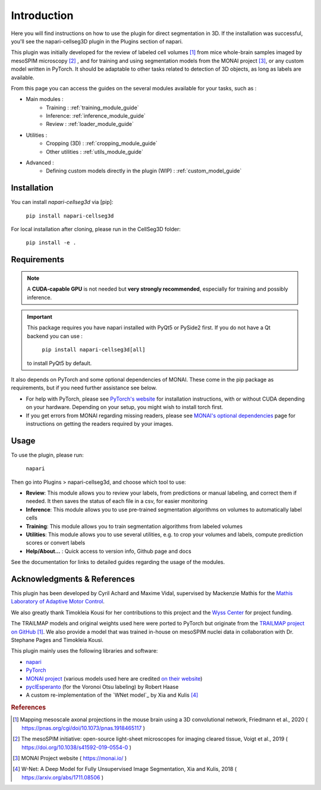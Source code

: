 Introduction
===================


Here you will find instructions on how to use the plugin for direct segmentation in 3D.
If the installation was successful, you'll see the napari-cellseg3D plugin
in the Plugins section of napari.

This plugin was initially developed for the review of labeled cell volumes [#]_ from mice whole-brain samples
imaged by mesoSPIM microscopy [#]_ , and for training and using segmentation models from the MONAI project [#]_,
or any custom model written in PyTorch.
It should be adaptable to other tasks related to detection of 3D objects, as long as labels are available.


From this page you can access the guides on the several modules available for your tasks, such as :

* Main modules :
    * Training : :ref:`training_module_guide`
    * Inference: :ref:`inference_module_guide`
    * Review : :ref:`loader_module_guide`
* Utilities :
    * Cropping (3D) : :ref:`cropping_module_guide`
    * Other utilities : :ref:`utils_module_guide`

..
    * Convert labels : :ref:`utils_module_guide`
..
    * Compute scores : :ref:`metrics_module_guide`

* Advanced :
    * Defining custom models directly in the plugin (WIP) : :ref:`custom_model_guide`


Installation
--------------------------------------------

You can install `napari-cellseg3d` via [pip]:

  ``pip install napari-cellseg3d``

For local installation after cloning, please run in the CellSeg3D folder:

  ``pip install -e .``

Requirements
--------------------------------------------

.. note::
    A **CUDA-capable GPU** is not needed but **very strongly recommended**, especially for training and possibly inference.

.. important::
    This package requires you have napari installed with PyQt5 or PySide2 first.
    If you do not have a Qt backend you can use :

        ``pip install napari-cellseg3d[all]``
    to install PyQt5 by default.

It also depends on PyTorch and some optional dependencies of MONAI. These come in the pip package as requirements, but if
you need further assistance see below.

* For help with PyTorch, please see `PyTorch's website`_ for installation instructions, with or without CUDA depending on your hardware.
  Depending on your setup, you might wish to install torch first.

* If you get errors from MONAI regarding missing readers, please see `MONAI's optional dependencies`_ page for instructions on getting the readers required by your images.

.. _MONAI's optional dependencies: https://docs.monai.io/en/stable/installation.html#installing-the-recommended-dependencies
.. _PyTorch's website: https://pytorch.org/get-started/locally/


Usage
--------------------------------------------

To use the plugin, please run:

    ``napari``

Then go into Plugins > napari-cellseg3d, and choose which tool to use:

- **Review**: This module allows you to review your labels, from predictions or manual labeling, and correct them if needed. It then saves the status of each file in a csv, for easier monitoring
- **Inference**: This module allows you to use pre-trained segmentation algorithms on volumes to automatically label cells
- **Training**:  This module allows you to train segmentation algorithms from labeled volumes
- **Utilities**: This module allows you to use several utilities, e.g. to crop your volumes and labels, compute prediction scores or convert labels
- **Help/About...** : Quick access to version info, Github page and docs

See the documentation for links to detailed guides regarding the usage of the modules.

Acknowledgments & References
---------------------------------------------
This plugin has been developed by Cyril Achard and Maxime Vidal, supervised by Mackenzie Mathis for the `Mathis Laboratory of Adaptive Motor Control`_.

We also greatly thank Timokleia Kousi for her contributions to this project and the `Wyss Center`_ for project funding.

The TRAILMAP models and original weights used here were ported to PyTorch but originate from the `TRAILMAP project on GitHub`_ [1]_.
We also provide a model that was trained in-house on mesoSPIM nuclei data in collaboration with Dr. Stephane Pages and Timokleia Kousi.

This plugin mainly uses the following libraries and software:

* `napari`_

* `PyTorch`_

* `MONAI project`_ (various models used here are credited `on their website`_)

* `pyclEsperanto`_ (for the Voronoi Otsu labeling) by Robert Haase

* A custom re-implementation of the `WNet model`_ by Xia and Kulis [#]_

.. _Mathis Laboratory of Adaptive Motor Control: http://www.mackenziemathislab.org/
.. _Wyss Center: https://wysscenter.ch/
.. _TRAILMAP project on GitHub: https://github.com/AlbertPun/TRAILMAP
.. _napari: https://napari.org/
.. _PyTorch: https://pytorch.org/
.. _MONAI project: https://monai.io/
.. _on their website: https://docs.monai.io/en/stable/networks.html#nets
.. _pyclEsperanto: https://github.com/clEsperanto/pyclesperanto_prototype


.. rubric:: References

.. [#] Mapping mesoscale axonal projections in the mouse brain using a 3D convolutional network, Friedmann et al., 2020 ( https://pnas.org/cgi/doi/10.1073/pnas.1918465117 )
.. [#] The mesoSPIM initiative: open-source light-sheet microscopes for imaging cleared tissue, Voigt et al., 2019 ( https://doi.org/10.1038/s41592-019-0554-0 )
.. [#] MONAI Project website ( https://monai.io/ )
.. [#] W-Net: A Deep Model for Fully Unsupervised Image Segmentation, Xia and Kulis, 2018 ( https://arxiv.org/abs/1711.08506 )
